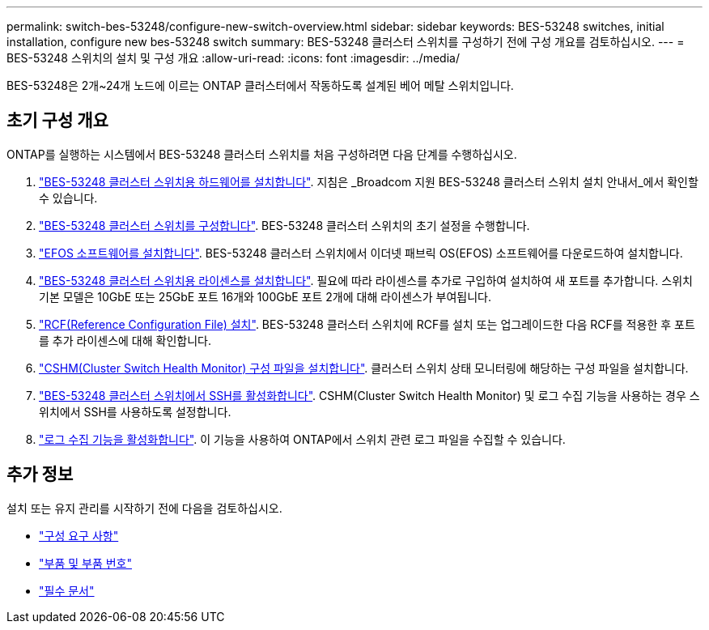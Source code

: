 ---
permalink: switch-bes-53248/configure-new-switch-overview.html 
sidebar: sidebar 
keywords: BES-53248 switches, initial installation, configure new bes-53248 switch 
summary: BES-53248 클러스터 스위치를 구성하기 전에 구성 개요를 검토하십시오. 
---
= BES-53248 스위치의 설치 및 구성 개요
:allow-uri-read: 
:icons: font
:imagesdir: ../media/


[role="lead"]
BES-53248은 2개~24개 노드에 이르는 ONTAP 클러스터에서 작동하도록 설계된 베어 메탈 스위치입니다.



== 초기 구성 개요

ONTAP를 실행하는 시스템에서 BES-53248 클러스터 스위치를 처음 구성하려면 다음 단계를 수행하십시오.

. link:install-hardware-bes53248.html["BES-53248 클러스터 스위치용 하드웨어를 설치합니다"]. 지침은 _Broadcom 지원 BES-53248 클러스터 스위치 설치 안내서_에서 확인할 수 있습니다.
. link:configure-install-initial.html["BES-53248 클러스터 스위치를 구성합니다"]. BES-53248 클러스터 스위치의 초기 설정을 수행합니다.
. link:configure-efos-software.html["EFOS 소프트웨어를 설치합니다"]. BES-53248 클러스터 스위치에서 이더넷 패브릭 OS(EFOS) 소프트웨어를 다운로드하여 설치합니다.
. link:configure-licenses.html["BES-53248 클러스터 스위치용 라이센스를 설치합니다"]. 필요에 따라 라이센스를 추가로 구입하여 설치하여 새 포트를 추가합니다. 스위치 기본 모델은 10GbE 또는 25GbE 포트 16개와 100GbE 포트 2개에 대해 라이센스가 부여됩니다.
. link:configure-install-rcf.html["RCF(Reference Configuration File) 설치"]. BES-53248 클러스터 스위치에 RCF를 설치 또는 업그레이드한 다음 RCF를 적용한 후 포트를 추가 라이센스에 대해 확인합니다.
. link:configure-health-monitor.html["CSHM(Cluster Switch Health Monitor) 구성 파일을 설치합니다"]. 클러스터 스위치 상태 모니터링에 해당하는 구성 파일을 설치합니다.
. link:configure-ssh.html["BES-53248 클러스터 스위치에서 SSH를 활성화합니다"]. CSHM(Cluster Switch Health Monitor) 및 로그 수집 기능을 사용하는 경우 스위치에서 SSH를 사용하도록 설정합니다.
. link:configure-log-collection.html["로그 수집 기능을 활성화합니다"]. 이 기능을 사용하여 ONTAP에서 스위치 관련 로그 파일을 수집할 수 있습니다.




== 추가 정보

설치 또는 유지 관리를 시작하기 전에 다음을 검토하십시오.

* link:configure-reqs-bes53248.html["구성 요구 사항"]
* link:components-bes53248.html["부품 및 부품 번호"]
* link:required-documentation-bes53248.html["필수 문서"]

